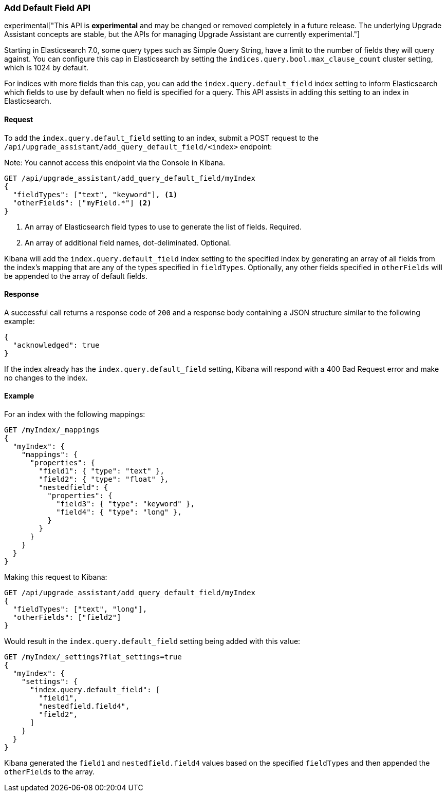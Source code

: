 [[upgrade-assistant-api-default-field]]
=== Add Default Field API

experimental["This API is *experimental* and may be changed or removed completely in a future release. The underlying Upgrade Assistant concepts are stable, but the APIs for managing Upgrade Assistant are currently experimental."]

Starting in Elasticsearch 7.0, some query types such as Simple Query String, have a limit to the number of fields they will query against. You can configure this cap in Elasticsearch by setting the `indices.query.bool.max_clause_count` cluster setting, which is 1024 by default.

For indices with more fields than this cap, you can add the `index.query.default_field` index setting to inform Elasticsearch which fields to use by default when no field is specified for a query. This API assists in adding this setting to an index in Elasticsearch.

==== Request

To add the `index.query.default_field` setting to an index, submit a POST request to the `/api/upgrade_assistant/add_query_default_field/<index>` endpoint:

Note: You cannot access this endpoint via the Console in Kibana.

[source,js]
--------------------------------------------------
GET /api/upgrade_assistant/add_query_default_field/myIndex
{
  "fieldTypes": ["text", "keyword"], <1>
  "otherFields": ["myField.*"] <2>
}
--------------------------------------------------
// KIBANA

<1> An array of Elasticsearch field types to use to generate the list of fields. Required.
<2> An array of additional field names, dot-deliminated. Optional.

Kibana will add the `index.query.default_field` index setting to the specified index by generating an array of all fields from the index's mapping that are any of the types specified in `fieldTypes`. Optionally, any other fields specified in `otherFields` will be appended to the array of default fields.

==== Response

A successful call returns a response code of `200` and a response body
containing a JSON structure similar to the following example:

[source,js]
--------------------------------------------------
{
  "acknowledged": true
}
--------------------------------------------------

If the index already has the `index.query.default_field` setting, Kibana will respond with a 400 Bad Request error and make no changes to the index.

==== Example

For an index with the following mappings:

[source,js]
--------------------------------------------------
GET /myIndex/_mappings
{
  "myIndex": {
    "mappings": {
      "properties": {
        "field1": { "type": "text" },
        "field2": { "type": "float" },
        "nestedfield": {
          "properties": {
            "field3": { "type": "keyword" },
            "field4": { "type": "long" },
          }
        }
      }
    }
  }
}
--------------------------------------------------
// CONSOLE

Making this request to Kibana:

[source,js]
--------------------------------------------------
GET /api/upgrade_assistant/add_query_default_field/myIndex
{
  "fieldTypes": ["text", "long"],
  "otherFields": ["field2"]
}
--------------------------------------------------
// KIBANA

Would result in the `index.query.default_field` setting being added with this value:

[source,js]
--------------------------------------------------
GET /myIndex/_settings?flat_settings=true
{
  "myIndex": {
    "settings": {
      "index.query.default_field": [
        "field1",
        "nestedfield.field4",
        "field2",
      ]
    }
  }
}
--------------------------------------------------
// CONSOLE

Kibana generated the `field1` and `nestedfield.field4` values based on the specified `fieldTypes` and then appended the `otherFields` to the array.
